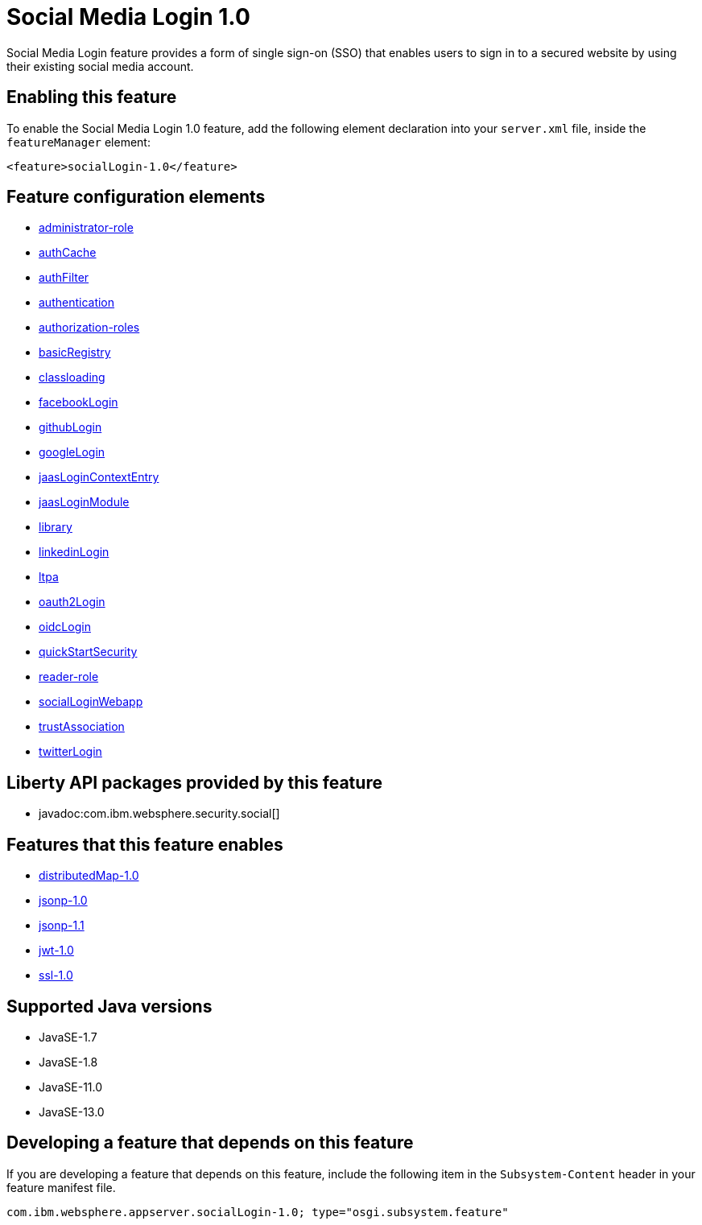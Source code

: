 = Social Media Login 1.0
:linkcss: 
:page-layout: feature
:nofooter: 

// tag::description[]
Social Media Login feature provides a form of single sign-on (SSO) that enables users to sign in to a secured website by using their existing social media account.

// end::description[]
// tag::enable[]
== Enabling this feature
To enable the Social Media Login 1.0 feature, add the following element declaration into your `server.xml` file, inside the `featureManager` element:


----
<feature>socialLogin-1.0</feature>
----
// end::enable[]
// tag::config[]

== Feature configuration elements
* <<../config/administrator-role#,administrator-role>>
* <<../config/authCache#,authCache>>
* <<../config/authFilter#,authFilter>>
* <<../config/authentication#,authentication>>
* <<../config/authorization-roles#,authorization-roles>>
* <<../config/basicRegistry#,basicRegistry>>
* <<../config/classloading#,classloading>>
* <<../config/facebookLogin#,facebookLogin>>
* <<../config/githubLogin#,githubLogin>>
* <<../config/googleLogin#,googleLogin>>
* <<../config/jaasLoginContextEntry#,jaasLoginContextEntry>>
* <<../config/jaasLoginModule#,jaasLoginModule>>
* <<../config/library#,library>>
* <<../config/linkedinLogin#,linkedinLogin>>
* <<../config/ltpa#,ltpa>>
* <<../config/oauth2Login#,oauth2Login>>
* <<../config/oidcLogin#,oidcLogin>>
* <<../config/quickStartSecurity#,quickStartSecurity>>
* <<../config/reader-role#,reader-role>>
* <<../config/socialLoginWebapp#,socialLoginWebapp>>
* <<../config/trustAssociation#,trustAssociation>>
* <<../config/twitterLogin#,twitterLogin>>
// end::config[]
// tag::apis[]

== Liberty API packages provided by this feature
* javadoc:com.ibm.websphere.security.social[]
// end::apis[]
// tag::requirements[]

== Features that this feature enables
* <<../feature/distributedMap-1.0#,distributedMap-1.0>>
* <<../feature/jsonp-1.0#,jsonp-1.0>>
* <<../feature/jsonp-1.1#,jsonp-1.1>>
* <<../feature/jwt-1.0#,jwt-1.0>>
* <<../feature/ssl-1.0#,ssl-1.0>>
// end::requirements[]
// tag::java-versions[]

== Supported Java versions

* JavaSE-1.7
* JavaSE-1.8
* JavaSE-11.0
* JavaSE-13.0
// end::java-versions[]
// tag::dependencies[]
// end::dependencies[]
// tag::feature-require[]

== Developing a feature that depends on this feature
If you are developing a feature that depends on this feature, include the following item in the `Subsystem-Content` header in your feature manifest file.


[source,]
----
com.ibm.websphere.appserver.socialLogin-1.0; type="osgi.subsystem.feature"
----
// end::feature-require[]
// tag::spi[]
// end::spi[]
